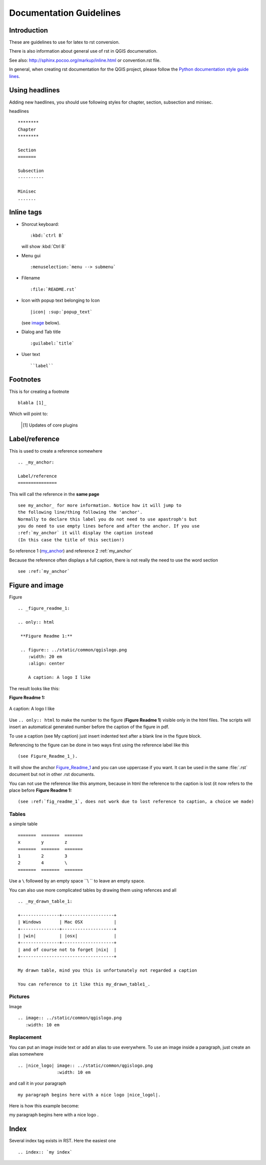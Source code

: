 
.. _QGIS-documentation-guidelines:

************************
Documentation Guidelines
************************

Introduction
============

These are guidelines to use for latex to rst conversion.

There is also information about general use of rst in QGIS documenation.

See also: http://sphinx.pocoo.org/markup/inline.html or convention.rst file.

In general, when creating rst documentation for the QGIS project, please follow 
the `Python documentation style guide lines 
<http://docs.python.org/devguide/documenting.html>`_.


Using headlines
===============

Adding new haedlines, you should use following styles for chapter, section, 
subsection and minisec.

headlines

::

   ********
   Chapter
   ********

   Section
   =======

   Subsection
   ----------

   Minisec
   .......


Inline tags
===========

* Shorcut keyboard:

  ::

     :kbd:`ctrl B`
  
  will show :kbd:`Ctrl B`

* Menu gui

  ::
  	
     :menuselection:`menu --> submenu`

* Filename

  ::
  	
     :file:`README.rst`

* Icon with popup text belonging to Icon

  ::
  	
     |icon| :sup:`popup_text` 
  	
  (see `image`_ below).

* Dialog and Tab title

  ::
  	
     :guilabel:`title`

* User text

  ::
  	
     ``label``

Footnotes
=========

This is for creating a footnote

::
	
   blabla [1]_
	
Which will point to:

   .. [1] Updates of core plugins

.. _my_anchor:

Label/reference
===============

This is used to create a reference somewhere

::
	
   .. _my_anchor:

   Label/reference
   ===============

This will call the reference in the **same page**

::
	
   see my_anchor_ for more information. Notice how it will jump to 
   the following line/thing following the 'anchor'. 
   Normally to declare this label you do not need to use apastroph's but 
   you do need to use empty lines before and after the anchor. If you use 
   :ref:`my_anchor` it will display the caption instead 
   (In this case the title of this section!)

So reference 1 (my_anchor_) and reference 2 :ref:`my_anchor`
   
Because the reference often displays a full caption, there is not really the need
to use the word section

::

   see :ref:`my_anchor`


.. _`image`:

Figure and image
=================

Figure


::
	
   .. _figure_readme_1:

   .. only:: html

    **Figure Readme 1:**

    .. figure:: ../static/common/qgislogo.png
       :width: 20 em
       :align: center

       A caption: A logo I like


The result looks like this:

.. _figure_readme_1:

.. only:: html

**Figure Readme 1:**

.. figure:: ../static/common/qgislogo.png
   :width: 20 em
   :align: center

   A caption: A logo I like

Use ``.. only:: html`` to make the number to the figure (**Figure Readme 1**) visible only in the html files.
The scripts will insert an automatical generated number before the caption of the figure in pdf.

To use a caption (see My caption) just insert indented text after a blank line 
in the figure block.

Referencing to the figure can be done in two ways first using the reference label like this

::

   (see Figure_Readme_1_). 


It will show the anchor Figure_Readme_1_ and you can use uppercase if you want.
It can be used in the same :file:`.rst` document but not in other .rst documents.

You can not use the reference like this anymore, because in html the reference
to the caption is lost (it now refers to the place before **Figure Readme 1:** 

::

   (see :ref:`fig_readme_1`, does not work due to lost reference to caption, a choice we made)


Tables
------

a simple table

::

   =======  =======  =======
   x        y        z 
   =======  =======  =======
   1        2        3 
   2        4        \
   =======  =======  =======

Use a ``\`` followed by an empty space ``\\ `` to leave an empty space.

You can also use more complicated tables by drawing them using refences and all

::

   .. _my_drawn_table_1:

   +---------------+--------------------+
   | Windows       | Mac OSX            |
   +---------------+--------------------+
   | |win|         | |osx|              |
   +---------------+--------------------+
   | and of course not to forget |nix|  |              
   +------------------------------------+

   My drawn table, mind you this is unfortunately not regarded a caption 

   You can reference to it like this my_drawn_table1_. 


Pictures
--------

Image

::
	
   .. image:: ../static/common/qgislogo.png
      :width: 10 em


Replacement
-----------

You can put an image inside text or add an alias to use everywhere. To use an image 
inside a paragraph, just create an alias somewhere

::
	
   .. |nice_logo| image:: ../static/common/qgislogo.png
                  :width: 10 em

and call it in your paragraph

::

   my paragraph begins here with a nice logo |nice_logol|.

Here is how this example become:

.. |nice_logo| image:: ../static/common/qgislogo.png
               :width: 10 em

my paragraph begins here with a nice logo |nice_logo|.


Index
=====
Several index tag exists in RST. Here the easiest one

::
	
   .. index:: `my index`


